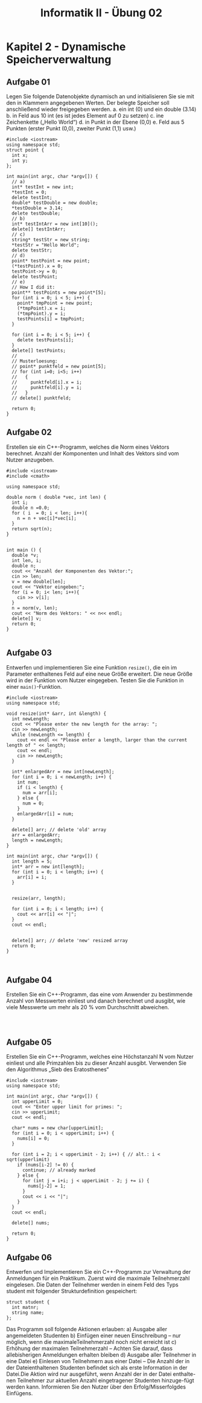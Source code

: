 #+TITLE: Informatik II - Übung 02


* Kapitel 2 - Dynamische Speicherverwaltung
** Aufgabe 01
Legen Sie folgende Datenobjekte dynamisch an und initialisieren Sie sie mit den in Klammern angegebenen Werten. Der belegte Speicher soll anschließend wieder freigegeben werden.
a. ein int (0) und ein double (3.14)
b. in Feld aus 10 int (es ist jedes Element auf 0 zu setzen)
c. ine Zeichenkette („Hello World“)
d. in Punkt in der Ebene (0,0)
e. Feld aus 5 Punkten (erster Punkt (0,0), zweiter Punkt (1,1) usw.)

#+BEGIN_SRC C++
#include <iostream>
using namespace std;
struct point {
  int x;
  int y;
};

int main(int argc, char *argv[]) {
  // a)
  int* testInt = new int;
  ,*testInt = 0;
  delete testInt;
  double* testDouble = new double;
  ,*testDouble = 3.14;
  delete testDouble;
  // b)
  int* testIntArr = new int[10]();
  delete[] testIntArr;
  // c)
  string* testStr = new string;
  ,*testStr = "Hello World";
  delete testStr;
  // d)
  point* testPoint = new point;
  (*testPoint).x = 0;
  testPoint->y = 0;
  delete testPoint;
  // e)
  // How I did it:
  point** testPoints = new point*[5];
  for (int i = 0; i < 5; i++) {
    point* tmpPoint = new point;
    (*tmpPoint).x = i;
    (*tmpPoint).y = i;
    testPoints[i] = tmpPoint;
  }

  for (int i = 0; i < 5; i++) {
    delete testPoints[i];
  }
  delete[] testPoints;
  //
  // Musterloesung:
  // point* punktfeld = new point[5];
  // for (int i=0; i<5; i++)
  //   {
  //     punktfeld[i].x = i;
  //     punktfeld[i].y = i;
  //   }
  // delete[] punktfeld;
  
  return 0;
}
#+END_SRC

** Aufgabe 02
Erstellen sie ein C++-Programm, welches die Norm eines Vektors berechnet. Anzahl der Komponenten und Inhalt des Vektors sind vom Nutzer anzugeben.
#+BEGIN_SRC C++
#include <iostream>
#include <cmath>

using namespace std;

double norm ( double *vec, int len) {
  int i;
  double n =0.0;
  for ( i  = 0; i < len; i++){
    n = n + vec[i]*vec[i];
  }
  return sqrt(n);
}


int main () {
  double *v;
  int len, i;
  double n;
  cout << "Anzahl der Komponenten des Vektor:";
  cin >> len;
  v = new double[len];
  cout << "Vektor eingeben:";
  for (i = 0; i< len; i++){
    cin >> v[i];
  }
  n = norm(v, len);
  cout << "Norm des Vektors: " << n<< endl;
  delete[] v;
  return 0;
}

#+END_SRC

** Aufgabe 03
Entwerfen und implementieren Sie eine Funktion ~resize()~, die ein im Parameter enthaltenes Feld auf eine neue Größe erweitert. Die neue Größe wird in der Funktion vom Nutzer eingegeben. Testen Sie die Funktion in einer ~main()~-Funktion.

#+BEGIN_SRC C++
#include <iostream>
using namespace std;

void resize(int* &arr, int &length) {
  int newLength;
  cout << "Please enter the new length for the array: ";
  cin >> newLength;
  while (newLength <= length) {
    cout << endl << "Please enter a length, larger than the current length of " << length;
    cout << endl;
    cin >> newLength;
  }

  int* enlargedArr = new int[newLength];
  for (int i = 0; i < newLength; i++) {
    int num;
    if (i < length) {
      num = arr[i];
    } else {
      num = 0;
    }
    enlargedArr[i] = num;
  }

  delete[] arr; // delete 'old' array
  arr = enlargedArr;
  length = newLength;
}

int main(int argc, char *argv[]) {
  int length = 5;
  int* arr = new int[length];
  for (int i = 0; i < length; i++) {
    arr[i] = i;
  }


  resize(arr, length);

  for (int i = 0; i < length; i++) {
    cout << arr[i] << "|";
  }
  cout << endl;


  delete[] arr; // delete 'new' resized array
  return 0;
}


#+END_SRC
** Aufgabe 04
Erstellen Sie ein C++-Programm, das eine vom Anwender zu bestimmende Anzahl von Messwerten einliest und danach berechnet und ausgibt, wie viele Messwerte um mehr als 20 % vom Durchschnitt abweichen.
#+BEGIN_SRC C++


#+END_SRC
** Aufgabe 05
Erstellen Sie ein C++-Programm, welches eine Höchstanzahl N vom Nutzer einliest und alle Primzahlen bis zu dieser Anzahl ausgibt. Verwenden Sie den Algorithmus „Sieb des Eratosthenes“
#+BEGIN_SRC C++
#include <iostream>
using namespace std;

int main(int argc, char *argv[]) {
  int upperLimit = 0;
  cout << "Enter upper limit for primes: ";
  cin >> upperLimit;
  cout << endl;

  char* nums = new char[upperLimit];
  for (int i = 0; i < upperLimit; i++) {
    nums[i] = 0;
  }

  for (int i = 2; i < upperLimit - 2; i++) { // alt.: i < sqrt(upperlimit)
    if (nums[i-2] != 0) {
      continue; // already marked
    } else {
      for (int j = i+i; j < upperLimit - 2; j += i) {
        nums[j-2] = 1;
      }
      cout << i << "|";
    }
  }
  cout << endl;

  delete[] nums;

  return 0;
}
#+END_SRC
** Aufgabe 06
Entwerfen und Implementieren Sie ein C++-Programm zur Verwaltung der Anmeldungen für ein Praktikum. Zuerst wird die maximale Teilnehmerzahl eingelesen. Die Daten der Teilnehmer werden in einem Feld des Typs student mit folgender Strukturdefinition gespeichert:
#+BEGIN_SRC C++
struct student {
  int matnr;
  string name;
};
#+END_SRC
Das Programm soll folgende Aktionen erlauben:
a) Ausgabe aller angemeldeten Studenten
b) Einfügen einer neuen Einschreibung – nur möglich, wenn die maximaleTeilnehmerzahl noch nicht erreicht ist
c) Erhöhung der maximalen Teilnehmerzahl – Achten Sie darauf, dass allebisherigen Anmeldungen erhalten bleiben
d) Ausgabe aller Teilnehmer in eine Datei
e) Einlesen von Teilnehmern aus einer Datei – Die Anzahl der in der Dateienthaltenen Studenten befindet sich als erste Information in der Datei.Die Aktion wird nur ausgeführt, wenn Anzahl der in der Datei enthalte-nen Teilnehmer zur aktuellen Anzahl eingetragener Studenten hinzuge-fügt werden kann. Informieren Sie den Nutzer über den Erfolg/Misserfolgdes Einfügens.

#+BEGIN_SRC C++

#+END_SRC
